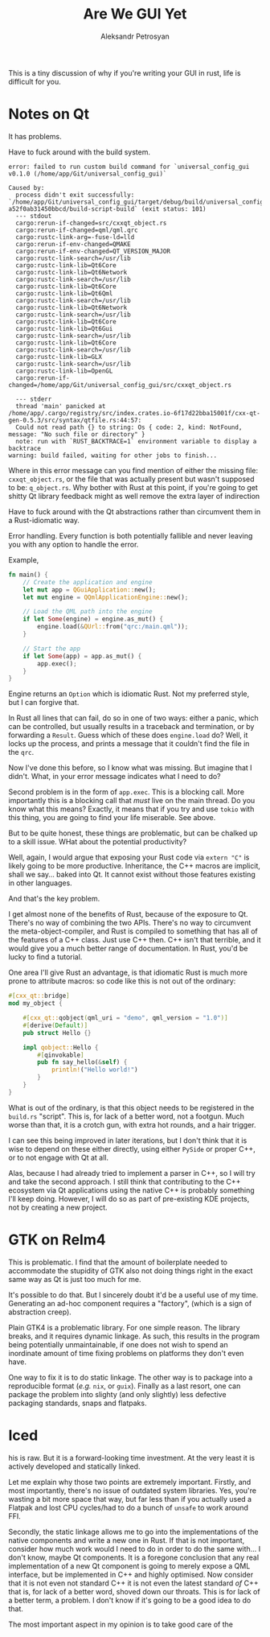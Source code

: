 #+TITLE: Are We GUI Yet
#+AUTHOR: Aleksandr Petrosyan


This is a tiny discussion of why if you're writing your GUI in rust, life is difficult for you.

* Notes on Qt

It has problems.

Have to fuck around with the build system.


#+BEGIN_SRC console
error: failed to run custom build command for `universal_config_gui v0.1.0 (/home/app/Git/universal_config_gui)`

Caused by:
  process didn't exit successfully: `/home/app/Git/universal_config_gui/target/debug/build/universal_config_gui-a52f0ab31450bbcd/build-script-build` (exit status: 101)
  --- stdout
  cargo:rerun-if-changed=src/cxxqt_object.rs
  cargo:rerun-if-changed=qml/qml.qrc
  cargo:rustc-link-arg=-fuse-ld=lld
  cargo:rerun-if-env-changed=QMAKE
  cargo:rerun-if-env-changed=QT_VERSION_MAJOR
  cargo:rustc-link-search=/usr/lib
  cargo:rustc-link-lib=Qt6Core
  cargo:rustc-link-lib=Qt6Network
  cargo:rustc-link-search=/usr/lib
  cargo:rustc-link-lib=Qt6Core
  cargo:rustc-link-lib=Qt6Qml
  cargo:rustc-link-search=/usr/lib
  cargo:rustc-link-lib=Qt6Network
  cargo:rustc-link-search=/usr/lib
  cargo:rustc-link-lib=Qt6Core
  cargo:rustc-link-lib=Qt6Gui
  cargo:rustc-link-search=/usr/lib
  cargo:rustc-link-lib=Qt6Core
  cargo:rustc-link-search=/usr/lib
  cargo:rustc-link-lib=GLX
  cargo:rustc-link-search=/usr/lib
  cargo:rustc-link-lib=OpenGL
  cargo:rerun-if-changed=/home/app/Git/universal_config_gui/src/cxxqt_object.rs

  --- stderr
  thread 'main' panicked at /home/app/.cargo/registry/src/index.crates.io-6f17d22bba15001f/cxx-qt-gen-0.5.3/src/syntax/qtfile.rs:44:57:
  Could not read path {} to string: Os { code: 2, kind: NotFound, message: "No such file or directory" }
  note: run with `RUST_BACKTRACE=1` environment variable to display a backtrace
warning: build failed, waiting for other jobs to finish...
#+END_SRC

Where in this error message can you find mention of either the missing file: =cxxqt_object.rs=, or the file that was actually present but wasn't supposed to be: =q_object.rs=.   Why bother with Rust at this point, if you're going to get shitty Qt library feedback might as well remove the extra layer of indirection

Have to fuck around with the Qt abstractions rather than circumvent them in a Rust-idiomatic way.

Error handling.  Every function is both potentially fallible and never leaving you with any option to handle the error.

Example,

#+BEGIN_SRC rust
fn main() {
	// Create the application and engine
	let mut app = QGuiApplication::new();
	let mut engine = QQmlApplicationEngine::new();

	// Load the QML path into the engine
	if let Some(engine) = engine.as_mut() {
		engine.load(&QUrl::from("qrc:/main.qml"));
	}

	// Start the app
	if let Some(app) = app.as_mut() {
		app.exec();
	}
}
#+END_SRC

Engine returns an =Option= which is idiomatic Rust.  Not my preferred style, but I can forgive that.

In Rust all lines that can fail, do so in one of two ways: either a panic, which can be controlled, but usually results in a traceback and termination, or by forwarding a =Result=.  Guess which of these does =engine.load= do? Well, it locks up the process, and prints a message that it couldn't find the file in the =qrc=.

Now I've done this before, so I know what was missing.  But imagine that I didn't.  What, in your error message indicates what I need to do?

Second problem is in the form of =app.exec=.  This is a blocking call.  More importantly this is a blocking call that /must/ live on the main thread.  Do you know what this means?  Exactly, it means that if you try and use =tokio= with this thing, you are going to find your life miserable.  See above.

But to be quite honest, these things are problematic, but can be chalked up to a skill issue.  WHat about the potential productivity?

Well, again, I would argue that exposing your Rust code via =extern "C"= is likely going to be more productive.  Inheritance, the C++ macros are implicit, shall we say...  baked into Qt.  It cannot exist without those features existing in other languages.

And that's the key problem.

I get almost none of the benefits of Rust, because of the exposure to Qt.  There's no way of combining the two APIs.  There's no way to circumvent the meta-object-compiler, and Rust is compiled to something that has all of the features of a C++ class.  Just use C++ then.  C++ isn't that terrible, and it would give you a much better range of documentation.  In Rust, you'd be lucky to find a tutorial.

One area I'll give Rust an advantage, is that idiomatic Rust is much more prone to attribute macros: so code like this is not out of the ordinary:
#+BEGIN_SRC rust
#[cxx_qt::bridge]
mod my_object {

	#[cxx_qt::qobject(qml_uri = "demo", qml_version = "1.0")]
	#[derive(Default)]
	pub struct Hello {}

	impl qobject::Hello {
		#[qinvokable]
		pub fn say_hello(&self) {
			println!("Hello world!")
		}
	}
}
#+END_SRC

What is out of the ordinary, is that this object needs to be registered in the =build.rs= "script".  This is, for lack of a better word, not a footgun.  Much worse than that, it is a crotch gun, with extra hot rounds, and a hair trigger.

I can see this being improved in later iterations, but I don't think that it is wise to depend on these either directly, using either =PySide= or proper C++, or to not engage with Qt at all.

Alas, because I had already tried to implement a parser in C++, so I will try and take the second approach.  I still think that contributing to the C++ ecosystem via Qt applications using the native C++ is probably something I'll keep doing.  However, I will do so as part of pre-existing KDE projects, not by creating a new project.

* GTK on Relm4

This is problematic.  I find that the amount of boilerplate needed to accommodate the stupidity of GTK also not doing things right in the exact same way as Qt is just too much for me.

It's possible to do that.  But I sincerely doubt it'd be a useful use of my time.  Generating an ad-hoc component requires a "factory", (which is a sign of abstraction creep).

Plain GTK4 is a problematic library.  For one simple reason.  The library breaks, and it requires dynamic linkage.  As such, this results in the program being potentially unmaintainable, if one does not wish to spend an inordinate amount of time fixing problems on platforms they don't even have.

One way to fix it is to do static linkage.  The other way is to package into a reproducible format (/e.g./ =nix=, or =guix=).  Finally as a last resort, one can package the problem into slighty (and only slightly) less defective packaging standards, snaps and flatpaks.


* Iced
his is raw.  But it is a forward-looking time investment.  At the very least it is actively developed and statically linked.  

Let me explain why those two points are extremely important.  Firstly, and most importantly, there's no issue of outdated system libraries. Yes, you're wasting a bit more space that way, but far less than if you actually used a Flatpak and lost CPU cycles/had to do a bunch of =unsafe= to work around FFI.

Secondly, the static linkage allows me to go into the implementations of the native components and write a new one in Rust. If that is not important, consider how much work would I need to do in order to do the same  with... I don't know, maybe Qt components. It is a foregone conclusion that any real implementation of a new Qt component is going to merely expose a QML interface, but be implemented in C++ and highly optimised.  
Now consider that it is not even not standard C++ it is not even the latest standard /of/ C++ that is, for lack of a better word, shoved down our throats. This is for lack of a better term, a problem. I don't know if it's going to be a good idea to do that.  

The most important aspect in my opinion is to take good care of the 
